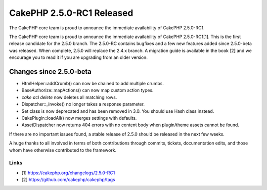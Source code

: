 CakePHP 2.5.0-RC1 Released
==========================

The CakePHP core team is proud to announce the immediate availability
of CakePHP 2.5.0-RC1.

The CakePHP core team is proud to announce the immediate availability
of CakePHP 2.5.0-RC1[1]. This is the first release candidate for the
2.5.0 branch. The 2.5.0-RC contains bugfixes and a few new features
added since 2.5.0-beta was released. When complete, 2.5.0 will replace
the 2.4.x branch. A migration guide is available in the book [2] and
we encourage you to read it if you are upgrading from an older
version.


Changes since 2.5.0-beta
------------------------

+ HtmlHelper::addCrumb() can now be chained to add multiple crumbs.
+ BaseAuthorize::mapActions() can now map custom action types.
+ `cake acl delete` now deletes all matching rows.
+ Dispatcher::\_invoke() no longer takes a response parameter.
+ Set class is now deprecated and has been removed in 3.0. You should
  use Hash class instead.
+ CakePlugin::loadAll() now merges settings with defaults.
+ AssetDispatcher now returns 404 errors with no content body when
  plugin/theme assets cannot be found.

If there are no important issues found, a stable release of 2.5.0
should be released in the next few weeks.

A huge thanks to all involved in terms of both contributions through
commits, tickets, documentation edits, and those whom have otherwise
contributed to the framework.


Links
~~~~~

+ [1] `https://cakephp.org/changelogs/2.5.0-RC1`_
+ [2] `https://github.com/cakephp/cakephp/tags`_




.. _https://cakephp.org/changelogs/2.5.0-RC1: https://cakephp.org/changelogs/2.5.0-RC1
.. _https://github.com/cakephp/cakephp/tags: https://github.com/cakephp/cakephp/tags

.. author:: markstory
.. categories:: news
.. tags:: release,CakePHP,News

